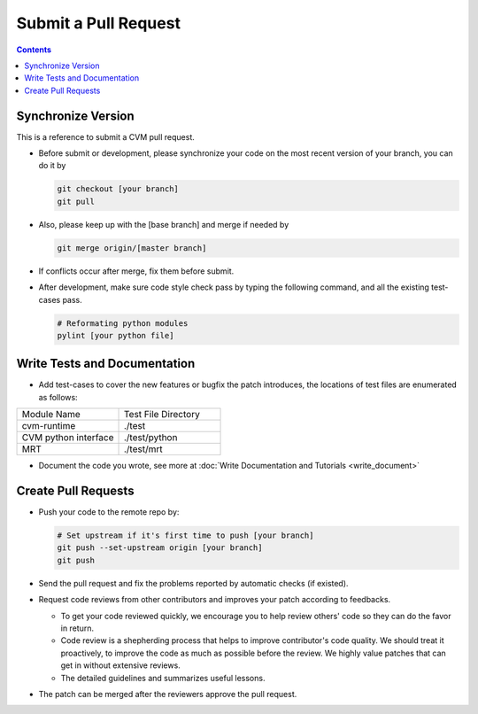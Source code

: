 
*********************
Submit a Pull Request
*********************

.. contents::

Synchronize Version
===================

This is a reference to submit a CVM pull request.

- Before submit or development, please synchronize your code on the most recent version of your branch, you can do it by

  .. code-block:: bash

    git checkout [your branch]
    git pull

- Also, please keep up with the [base branch] and merge if needed by

  .. code-block:: bash

    git merge origin/[master branch]

- If conflicts occur after merge, fix them before submit.

.. _code_formating:

- After development, make sure code style check pass by typing the following command, and all the existing test-cases pass.

  .. code-block:: bash

    # Reformating python modules
    pylint [your python file]


Write Tests and Documentation
=============================

- Add test-cases to cover the new features or bugfix the patch introduces, the locations of test files are enumerated as follows:

.. list-table::
   :widths: 25 25

   * - Module Name
     - Test File Directory
   * - cvm-runtime
     - ./test
   * - CVM python interface 
     - ./test/python
   * - MRT
     - ./test/mrt

- Document the code you wrote, see more at :doc:`Write Documentation and Tutorials <write_document>`


Create Pull Requests
====================

- Push your code to the remote repo by:

  .. code-block:: bash

    # Set upstream if it's first time to push [your branch]
    git push --set-upstream origin [your branch]
    git push

- Send the pull request and fix the problems reported by automatic checks (if existed).
- Request code reviews from other contributors and improves your patch according to feedbacks.

  - To get your code reviewed quickly, we encourage you to help review others' code so they can do the favor in return.
  - Code review is a shepherding process that helps to improve contributor's code quality.
    We should treat it proactively, to improve the code as much as possible before the review.
    We highly value patches that can get in without extensive reviews.
  - The detailed guidelines and summarizes useful lessons.

- The patch can be merged after the reviewers approve the pull request.

